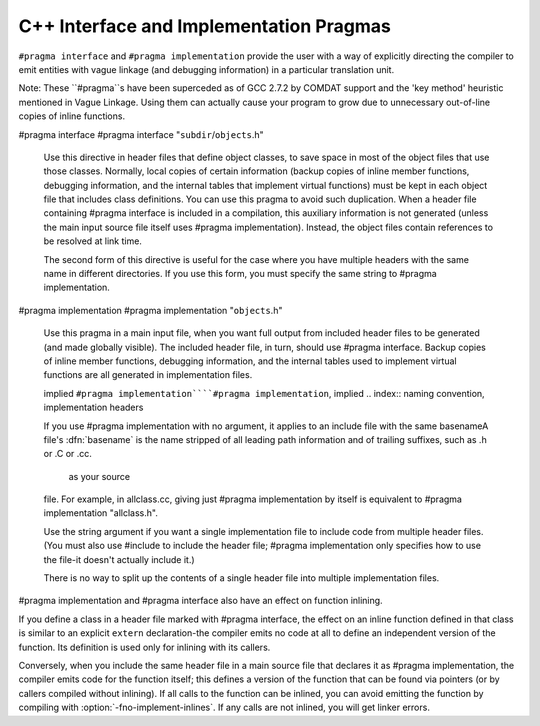 
C++ Interface and Implementation Pragmas
****************************************

.. index:: interface and implementation headers, C++

.. index:: C++ interface and implementation headers

.. index:: pragmas, interface and implementation

``#pragma interface`` and ``#pragma implementation`` provide the
user with a way of explicitly directing the compiler to emit entities
with vague linkage (and debugging information) in a particular
translation unit.

Note: These ``#pragma``s have been superceded as of GCC 2.7.2
by COMDAT support and the 'key method' heuristic
mentioned in Vague Linkage.  Using them can actually cause your
program to grow due to unnecessary out-of-line copies of inline
functions.

#pragma interface #pragma interface "``subdir``/``objects``.h"

  .. index:: #pragma interface

  Use this directive in header files that define object classes, to save
  space in most of the object files that use those classes.  Normally,
  local copies of certain information (backup copies of inline member
  functions, debugging information, and the internal tables that implement
  virtual functions) must be kept in each object file that includes class
  definitions.  You can use this pragma to avoid such duplication.  When a
  header file containing #pragma interface is included in a
  compilation, this auxiliary information is not generated (unless
  the main input source file itself uses #pragma implementation).
  Instead, the object files contain references to be resolved at link
  time.

  The second form of this directive is useful for the case where you have
  multiple headers with the same name in different directories.  If you
  use this form, you must specify the same string to #pragma
  implementation.

#pragma implementation #pragma implementation "``objects``.h"

  .. index:: #pragma implementation

  Use this pragma in a main input file, when you want full output from
  included header files to be generated (and made globally visible).  The
  included header file, in turn, should use #pragma interface.
  Backup copies of inline member functions, debugging information, and the
  internal tables used to implement virtual functions are all generated in
  implementation files.

  implied ``#pragma implementation````#pragma implementation``, implied
  .. index:: naming convention, implementation headers

  If you use #pragma implementation with no argument, it applies to
  an include file with the same basenameA file's :dfn:`basename`
  is the name stripped of all leading path information and of trailing
  suffixes, such as .h or .C or .cc.

   as your source
  file.  For example, in allclass.cc, giving just
  #pragma implementation
  by itself is equivalent to #pragma implementation "allclass.h".

  Use the string argument if you want a single implementation file to
  include code from multiple header files.  (You must also use
  #include to include the header file; #pragma
  implementation only specifies how to use the file-it doesn't actually
  include it.)

  There is no way to split up the contents of a single header file into
  multiple implementation files.

.. index:: inlining and C++ pragmas

.. index:: C++ pragmas, effect on inlining

.. index:: pragmas in C++, effect on inlining

#pragma implementation and #pragma interface also have an
effect on function inlining.

If you define a class in a header file marked with #pragma
interface, the effect on an inline function defined in that class is
similar to an explicit ``extern`` declaration-the compiler emits
no code at all to define an independent version of the function.  Its
definition is used only for inlining with its callers.

.. index:: fno-implement-inlines

Conversely, when you include the same header file in a main source file
that declares it as #pragma implementation, the compiler emits
code for the function itself; this defines a version of the function
that can be found via pointers (or by callers compiled without
inlining).  If all calls to the function can be inlined, you can avoid
emitting the function by compiling with :option:`-fno-implement-inlines`.
If any calls are not inlined, you will get linker errors.

